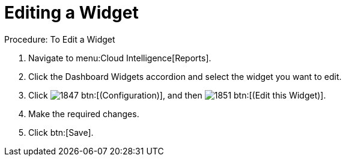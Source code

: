 [[_to_edit_a_widget]]
= Editing a Widget



.Procedure: To Edit a Widget
. Navigate to menu:Cloud Intelligence[Reports]. 
. Click the [label]#Dashboard Widgets# accordion and select the widget you want to edit. 
. Click  image:images/1847.png[] btn:[(Configuration)], and then  image:images/1851.png[] btn:[(Edit this Widget)]. 
. Make the required changes. 
. Click btn:[Save]. 